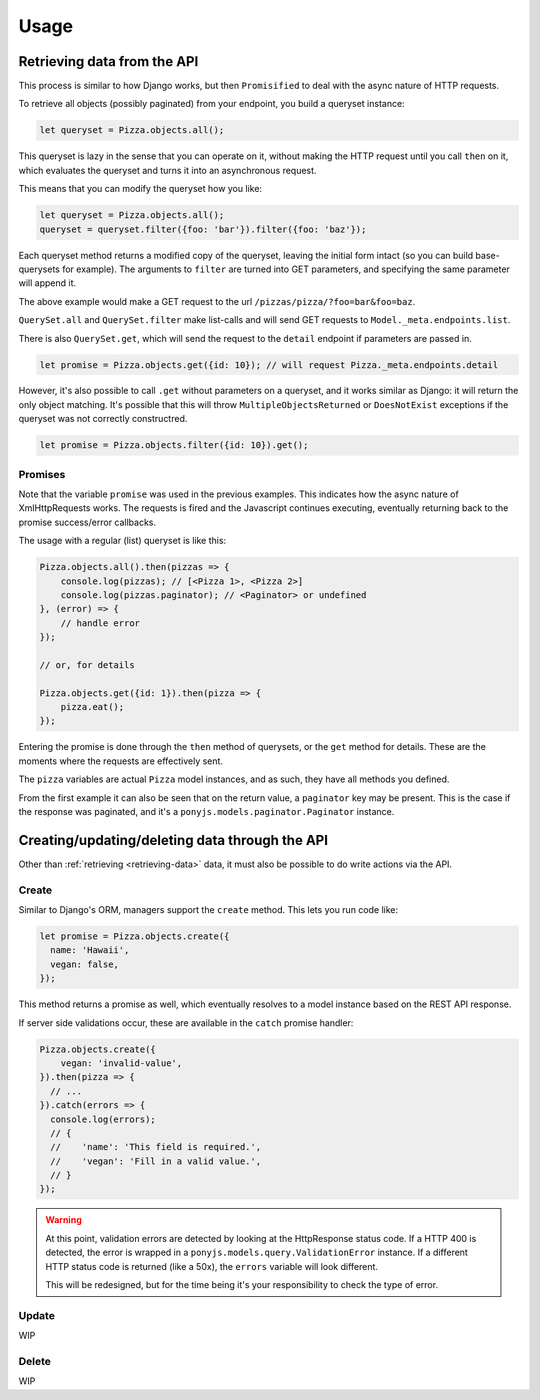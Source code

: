 .. _rest-client-usage:

=====
Usage
=====

.. _retrieving-data:

Retrieving data from the API
============================

This process is similar to how Django works, but then ``Promisified`` to deal
with the async nature of HTTP requests.

To retrieve all objects (possibly paginated) from your endpoint, you build a
queryset instance:

.. code-block:: js

    let queryset = Pizza.objects.all();

This queryset is lazy in the sense that you can operate on it, without making the
HTTP request until you call ``then`` on it, which evaluates the queryset and
turns it into an asynchronous request.

This means that you can modify the queryset how you like:

.. code-block:: js

    let queryset = Pizza.objects.all();
    queryset = queryset.filter({foo: 'bar'}).filter({foo: 'baz'});

Each queryset method returns a modified copy of the queryset, leaving the initial
form intact (so you can build base-querysets for example). The arguments to ``filter``
are turned into GET parameters, and specifying the same parameter will append it.

The above example would make a GET request to the url ``/pizzas/pizza/?foo=bar&foo=baz``.

``QuerySet.all`` and ``QuerySet.filter`` make list-calls and will send GET requests
to ``Model._meta.endpoints.list``.

There is also ``QuerySet.get``, which will send the request to the ``detail``
endpoint if parameters are passed in.

.. code-block:: js

    let promise = Pizza.objects.get({id: 10}); // will request Pizza._meta.endpoints.detail

However, it's also possible to call ``.get`` without parameters on a queryset,
and it works similar as Django: it will return the only object matching. It's
possible that this will throw ``MultipleObjectsReturned`` or ``DoesNotExist``
exceptions if the queryset was not correctly constructred.

.. code-block:: js

    let promise = Pizza.objects.filter({id: 10}).get();

Promises
--------

Note that the variable ``promise`` was used in the previous examples. This
indicates how the async nature of XmlHttpRequests works. The requests is fired
and the Javascript continues executing, eventually returning back to the
promise success/error callbacks.

The usage with a regular (list) queryset is like this:

.. code-block:: js

    Pizza.objects.all().then(pizzas => {
        console.log(pizzas); // [<Pizza 1>, <Pizza 2>]
        console.log(pizzas.paginator); // <Paginator> or undefined
    }, (error) => {
        // handle error
    });

    // or, for details

    Pizza.objects.get({id: 1}).then(pizza => {
        pizza.eat();
    });

Entering the promise is done through the ``then`` method of querysets, or the ``get``
method for details. These are the moments where the requests are effectively sent.

The ``pizza`` variables are actual ``Pizza`` model instances, and as such, they
have all methods you defined.

From the first example it can also be seen that on the return value, a ``paginator``
key may be present. This is the case if the response was paginated, and it's a
``ponyjs.models.paginator.Paginator`` instance.


Creating/updating/deleting data through the API
===============================================

Other than :ref:`retrieving <retrieving-data>` data, it must also be possible to
do write actions via the API.

Create
------

Similar to Django's ORM, managers support the ``create`` method. This lets you
run code like:

.. code-block:: js

    let promise = Pizza.objects.create({
      name: 'Hawaii',
      vegan: false,
    });


This method returns a promise as well, which eventually resolves to a model
instance based on the REST API response.

If server side validations occur, these are available in the ``catch`` promise
handler:

.. code-block:: js

    Pizza.objects.create({
        vegan: 'invalid-value',
    }).then(pizza => {
      // ...
    }).catch(errors => {
      console.log(errors);
      // {
      //    'name': 'This field is required.',
      //    'vegan': 'Fill in a valid value.',
      // }
    });


.. warning::
  At this point, validation errors are detected by looking at the
  HttpResponse status code. If a HTTP 400 is detected, the error is wrapped in
  a ``ponyjs.models.query.ValidationError`` instance. If a different HTTP status
  code is returned (like a 50x), the ``errors`` variable will look different.

  This will be redesigned, but for the time being it's your responsibility to
  check the type of error.

Update
------

WIP

Delete
------

WIP
